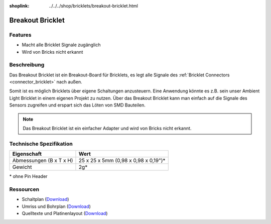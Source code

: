 
:shoplink: ../../../shop/bricklets/breakout-bricklet.html

.. _breakout_bricklet:

Breakout Bricklet
=================

.. raw:: html

	{% tfgallery %}

	Bricklets/breakout_bricklet_tilted_[?|?].jpg                Breakout Bricklet
	Bricklets/breakout_bricklet_horizontal_pinheader_[?|?].jpg  Breakout Bricklet
	Bricklets/breakout_bricklet_connected_[100|600].jpg         Breakout Bricklet with Rotary Poti

	{% tfgalleryend %}


Features
--------

* Macht alle Bricklet Signale zugänglich
* Wird von Bricks nicht erkannt


.. _breakout_bricklet_description:

Beschreibung
------------

Das Breakout Bricklet ist ein Breakout-Board für Bricklets, es legt alle
Signale des :ref:`Bricklet Connectors <connector_bricklet>` nach außen.

Somit ist es möglich Bricklets über eigene Schaltungen anzusteuern.
Eine Anwendung könnte es z.B. sein unser Ambient Light Bricklet in einem
eigenen Projekt zu nutzen. Über das Breakout Bricklet kann man einfach auf
die Signale des Sensors zugreifen und erspart sich das Löten von SMD
Bauteilen.

.. note::
 Das Breakout Bricklet ist ein einfacher Adapter und wird von Bricks nicht
 erkannt.


Technische Spezifikation
------------------------

================================  ============================================================
Eigenschaft                       Wert
================================  ============================================================
Abmessungen (B x T x H)           25 x 25 x 5mm (0,98 x 0,98 x 0,19")*
Gewicht                           2g*
================================  ============================================================

\* ohne Pin Header


Ressourcen
----------

* Schaltplan (`Download <https://github.com/Tinkerforge/breakout-bricklet/raw/master/hardware/breakout-schematic.pdf>`__)
* Umriss und Bohrplan (`Download <../../_images/Dimensions/breakout_bricklet_dimensions.png>`__)
* Quelltexte und Platinenlayout (`Download <https://github.com/Tinkerforge/breakout-bricklet/zipball/master>`__)
